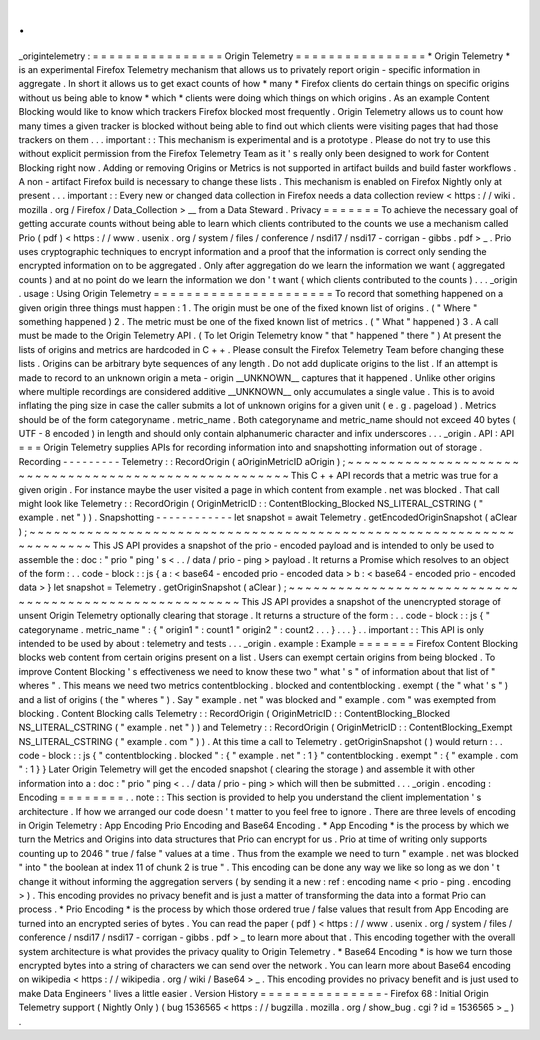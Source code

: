 .
.
_origintelemetry
:
=
=
=
=
=
=
=
=
=
=
=
=
=
=
=
=
Origin
Telemetry
=
=
=
=
=
=
=
=
=
=
=
=
=
=
=
=
*
Origin
Telemetry
*
is
an
experimental
Firefox
Telemetry
mechanism
that
allows
us
to
privately
report
origin
-
specific
information
in
aggregate
.
In
short
it
allows
us
to
get
exact
counts
of
how
*
many
*
Firefox
clients
do
certain
things
on
specific
origins
without
us
being
able
to
know
*
which
*
clients
were
doing
which
things
on
which
origins
.
As
an
example
Content
Blocking
would
like
to
know
which
trackers
Firefox
blocked
most
frequently
.
Origin
Telemetry
allows
us
to
count
how
many
times
a
given
tracker
is
blocked
without
being
able
to
find
out
which
clients
were
visiting
pages
that
had
those
trackers
on
them
.
.
.
important
:
:
This
mechanism
is
experimental
and
is
a
prototype
.
Please
do
not
try
to
use
this
without
explicit
permission
from
the
Firefox
Telemetry
Team
as
it
'
s
really
only
been
designed
to
work
for
Content
Blocking
right
now
.
Adding
or
removing
Origins
or
Metrics
is
not
supported
in
artifact
builds
and
build
faster
workflows
.
A
non
-
artifact
Firefox
build
is
necessary
to
change
these
lists
.
This
mechanism
is
enabled
on
Firefox
Nightly
only
at
present
.
.
.
important
:
:
Every
new
or
changed
data
collection
in
Firefox
needs
a
data
collection
review
<
https
:
/
/
wiki
.
mozilla
.
org
/
Firefox
/
Data_Collection
>
__
from
a
Data
Steward
.
Privacy
=
=
=
=
=
=
=
To
achieve
the
necessary
goal
of
getting
accurate
counts
without
being
able
to
learn
which
clients
contributed
to
the
counts
we
use
a
mechanism
called
Prio
(
pdf
)
<
https
:
/
/
www
.
usenix
.
org
/
system
/
files
/
conference
/
nsdi17
/
nsdi17
-
corrigan
-
gibbs
.
pdf
>
_
.
Prio
uses
cryptographic
techniques
to
encrypt
information
and
a
proof
that
the
information
is
correct
only
sending
the
encrypted
information
on
to
be
aggregated
.
Only
after
aggregation
do
we
learn
the
information
we
want
(
aggregated
counts
)
and
at
no
point
do
we
learn
the
information
we
don
'
t
want
(
which
clients
contributed
to
the
counts
)
.
.
.
_origin
.
usage
:
Using
Origin
Telemetry
=
=
=
=
=
=
=
=
=
=
=
=
=
=
=
=
=
=
=
=
=
=
To
record
that
something
happened
on
a
given
origin
three
things
must
happen
:
1
.
The
origin
must
be
one
of
the
fixed
known
list
of
origins
.
(
"
Where
"
something
happened
)
2
.
The
metric
must
be
one
of
the
fixed
known
list
of
metrics
.
(
"
What
"
happened
)
3
.
A
call
must
be
made
to
the
Origin
Telemetry
API
.
(
To
let
Origin
Telemetry
know
"
that
"
happened
"
there
"
)
At
present
the
lists
of
origins
and
metrics
are
hardcoded
in
C
+
+
.
Please
consult
the
Firefox
Telemetry
Team
before
changing
these
lists
.
Origins
can
be
arbitrary
byte
sequences
of
any
length
.
Do
not
add
duplicate
origins
to
the
list
.
If
an
attempt
is
made
to
record
to
an
unknown
origin
a
meta
-
origin
__UNKNOWN__
captures
that
it
happened
.
Unlike
other
origins
where
multiple
recordings
are
considered
additive
__UNKNOWN__
only
accumulates
a
single
value
.
This
is
to
avoid
inflating
the
ping
size
in
case
the
caller
submits
a
lot
of
unknown
origins
for
a
given
unit
(
e
.
g
.
pageload
)
.
Metrics
should
be
of
the
form
categoryname
.
metric_name
.
Both
categoryname
and
metric_name
should
not
exceed
40
bytes
(
UTF
-
8
encoded
)
in
length
and
should
only
contain
alphanumeric
character
and
infix
underscores
.
.
.
_origin
.
API
:
API
=
=
=
Origin
Telemetry
supplies
APIs
for
recording
information
into
and
snapshotting
information
out
of
storage
.
Recording
-
-
-
-
-
-
-
-
-
Telemetry
:
:
RecordOrigin
(
aOriginMetricID
aOrigin
)
;
~
~
~
~
~
~
~
~
~
~
~
~
~
~
~
~
~
~
~
~
~
~
~
~
~
~
~
~
~
~
~
~
~
~
~
~
~
~
~
~
~
~
~
~
~
~
~
~
~
~
~
~
~
~
This
C
+
+
API
records
that
a
metric
was
true
for
a
given
origin
.
For
instance
maybe
the
user
visited
a
page
in
which
content
from
example
.
net
was
blocked
.
That
call
might
look
like
Telemetry
:
:
RecordOrigin
(
OriginMetricID
:
:
ContentBlocking_Blocked
NS_LITERAL_CSTRING
(
"
example
.
net
"
)
)
.
Snapshotting
-
-
-
-
-
-
-
-
-
-
-
-
let
snapshot
=
await
Telemetry
.
getEncodedOriginSnapshot
(
aClear
)
;
~
~
~
~
~
~
~
~
~
~
~
~
~
~
~
~
~
~
~
~
~
~
~
~
~
~
~
~
~
~
~
~
~
~
~
~
~
~
~
~
~
~
~
~
~
~
~
~
~
~
~
~
~
~
~
~
~
~
~
~
~
~
~
~
~
~
~
~
This
JS
API
provides
a
snapshot
of
the
prio
-
encoded
payload
and
is
intended
to
only
be
used
to
assemble
the
:
doc
:
"
prio
"
ping
'
s
<
.
.
/
data
/
prio
-
ping
>
payload
.
It
returns
a
Promise
which
resolves
to
an
object
of
the
form
:
.
.
code
-
block
:
:
js
{
a
:
<
base64
-
encoded
prio
-
encoded
data
>
b
:
<
base64
-
encoded
prio
-
encoded
data
>
}
let
snapshot
=
Telemetry
.
getOriginSnapshot
(
aClear
)
;
~
~
~
~
~
~
~
~
~
~
~
~
~
~
~
~
~
~
~
~
~
~
~
~
~
~
~
~
~
~
~
~
~
~
~
~
~
~
~
~
~
~
~
~
~
~
~
~
~
~
~
~
~
~
~
This
JS
API
provides
a
snapshot
of
the
unencrypted
storage
of
unsent
Origin
Telemetry
optionally
clearing
that
storage
.
It
returns
a
structure
of
the
form
:
.
.
code
-
block
:
:
js
{
"
categoryname
.
metric_name
"
:
{
"
origin1
"
:
count1
"
origin2
"
:
count2
.
.
.
}
.
.
.
}
.
.
important
:
:
This
API
is
only
intended
to
be
used
by
about
:
telemetry
and
tests
.
.
.
_origin
.
example
:
Example
=
=
=
=
=
=
=
Firefox
Content
Blocking
blocks
web
content
from
certain
origins
present
on
a
list
.
Users
can
exempt
certain
origins
from
being
blocked
.
To
improve
Content
Blocking
'
s
effectiveness
we
need
to
know
these
two
"
what
'
s
"
of
information
about
that
list
of
"
wheres
"
.
This
means
we
need
two
metrics
contentblocking
.
blocked
and
contentblocking
.
exempt
(
the
"
what
'
s
"
)
and
a
list
of
origins
(
the
"
wheres
"
)
.
Say
"
example
.
net
"
was
blocked
and
"
example
.
com
"
was
exempted
from
blocking
.
Content
Blocking
calls
Telemetry
:
:
RecordOrigin
(
OriginMetricID
:
:
ContentBlocking_Blocked
NS_LITERAL_CSTRING
(
"
example
.
net
"
)
)
and
Telemetry
:
:
RecordOrigin
(
OriginMetricID
:
:
ContentBlocking_Exempt
NS_LITERAL_CSTRING
(
"
example
.
com
"
)
)
.
At
this
time
a
call
to
Telemetry
.
getOriginSnapshot
(
)
would
return
:
.
.
code
-
block
:
:
js
{
"
contentblocking
.
blocked
"
:
{
"
example
.
net
"
:
1
}
"
contentblocking
.
exempt
"
:
{
"
example
.
com
"
:
1
}
}
Later
Origin
Telemetry
will
get
the
encoded
snapshot
(
clearing
the
storage
)
and
assemble
it
with
other
information
into
a
:
doc
:
"
prio
"
ping
<
.
.
/
data
/
prio
-
ping
>
which
will
then
be
submitted
.
.
.
_origin
.
encoding
:
Encoding
=
=
=
=
=
=
=
=
.
.
note
:
:
This
section
is
provided
to
help
you
understand
the
client
implementation
'
s
architecture
.
If
how
we
arranged
our
code
doesn
'
t
matter
to
you
feel
free
to
ignore
.
There
are
three
levels
of
encoding
in
Origin
Telemetry
:
App
Encoding
Prio
Encoding
and
Base64
Encoding
.
*
App
Encoding
*
is
the
process
by
which
we
turn
the
Metrics
and
Origins
into
data
structures
that
Prio
can
encrypt
for
us
.
Prio
at
time
of
writing
only
supports
counting
up
to
2046
"
true
/
false
"
values
at
a
time
.
Thus
from
the
example
we
need
to
turn
"
example
.
net
was
blocked
"
into
"
the
boolean
at
index
11
of
chunk
2
is
true
"
.
This
encoding
can
be
done
any
way
we
like
so
long
as
we
don
'
t
change
it
without
informing
the
aggregation
servers
(
by
sending
it
a
new
:
ref
:
encoding
name
<
prio
-
ping
.
encoding
>
)
.
This
encoding
provides
no
privacy
benefit
and
is
just
a
matter
of
transforming
the
data
into
a
format
Prio
can
process
.
*
Prio
Encoding
*
is
the
process
by
which
those
ordered
true
/
false
values
that
result
from
App
Encoding
are
turned
into
an
encrypted
series
of
bytes
.
You
can
read
the
paper
(
pdf
)
<
https
:
/
/
www
.
usenix
.
org
/
system
/
files
/
conference
/
nsdi17
/
nsdi17
-
corrigan
-
gibbs
.
pdf
>
_
to
learn
more
about
that
.
This
encoding
together
with
the
overall
system
architecture
is
what
provides
the
privacy
quality
to
Origin
Telemetry
.
*
Base64
Encoding
*
is
how
we
turn
those
encrypted
bytes
into
a
string
of
characters
we
can
send
over
the
network
.
You
can
learn
more
about
Base64
encoding
on
wikipedia
<
https
:
/
/
wikipedia
.
org
/
wiki
/
Base64
>
_
.
This
encoding
provides
no
privacy
benefit
and
is
just
used
to
make
Data
Engineers
'
lives
a
little
easier
.
Version
History
=
=
=
=
=
=
=
=
=
=
=
=
=
=
=
-
Firefox
68
:
Initial
Origin
Telemetry
support
(
Nightly
Only
)
(
bug
1536565
<
https
:
/
/
bugzilla
.
mozilla
.
org
/
show_bug
.
cgi
?
id
=
1536565
>
_
)
.
